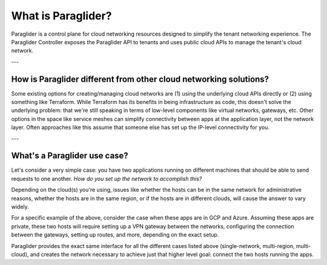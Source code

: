 .. _whatisparaglider:

What is Paraglider?
-------------------

Paraglider is a control plane for cloud networking resources designed to simplify the tenant networking experience. 
The Paraglider Controller exposes the Paraglider API to tenants and uses public cloud APIs to manage the tenant's cloud network.

---

How is Paraglider different from other cloud networking solutions?
^^^^^^^^^^^^^^^^^^^^^^^^^^^^^^^^^^^^^^^^^^^^^^^^^^^^^^^^^^^^^^^^^^^
Some existing options for creating/managing cloud networks are (1) using the underlying cloud APIs directly or (2) using something like Terraform.
While Terraform has its benefits in being infrastructure as code, this doesn't solve the underlying problem: that we're still speaking in terms of low-level components like virtual networks, gateways, etc. 
Other options in the space like service meshes can simplify connectivity between apps at the application layer, not the network layer. 
Often approaches like this assume that someone else has set up the IP-level connectivity for you. 

---

What's a Paraglider use case?
^^^^^^^^^^^^^^^^^^^^^^^^^^^^^^^
Let's consider a very simple case: you have two applications running on different machines that should be able to send requests to one another. 
*How do you set up the network to accomplish this?*

Depending on the cloud(s) you're using, issues like whether the hosts can be in the same network for administrative reasons, whether the hosts are in the same region, or if the hosts are in different clouds, will cause the answer to vary widely.

For a specific example of the above, consider the case when these apps are in GCP and Azure. 
Assuming these apps are private, these two hosts will require setting up a VPN gateway between the networks, configuring the connection between the gateways, setting up routes, and more, depending on the exact setup. 

Paraglider provides the exact same interface for all the different cases listed above (single-network, multi-region, multi-cloud), and creates the network necessary to achieve just that higher level goal: connect the two hosts running the apps.

